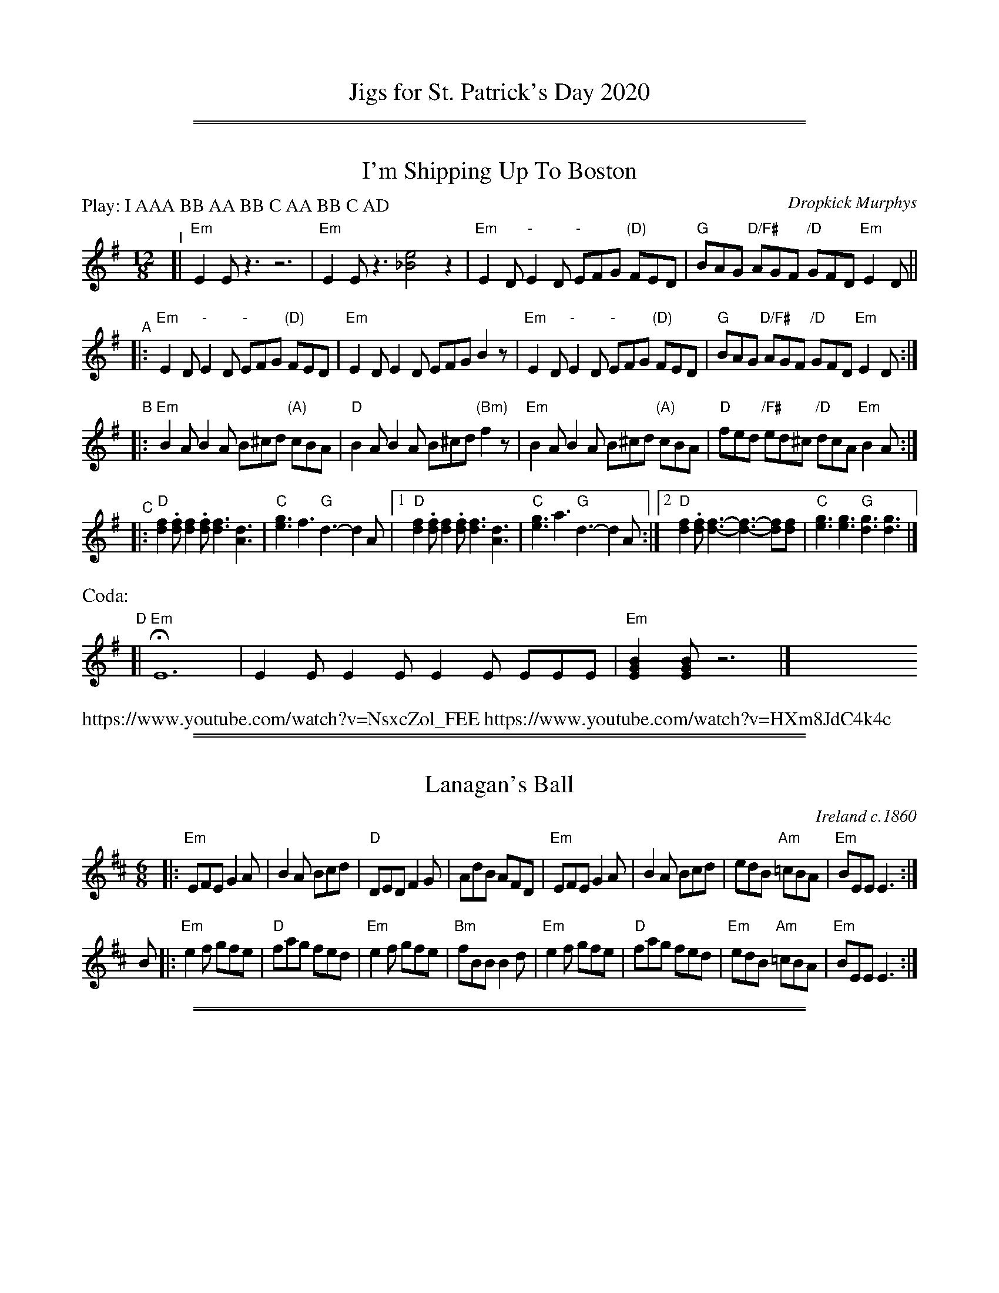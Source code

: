 
X: 0
T: Jigs for St. Patrick's Day 2020
K:

%%sep 1 1 500
%%sep 1 1 500

X: 1
T: I'm Shipping Up To Boston
C: Dropkick Murphys
R: jig
Z: 2020 John Chambers <jc:trillian.mit.edu>
M: 12/8
L: 1/8
P: Play: I AAA BB AA BB C AA BB C AD
K: Em
"^I"[| "Em"E2E z3 z6 | "Em"E2E z3 [e4_B4] z2 |\
      "Em"E2D "-"E2D "-"EFG "(D)"FED |  "G"BAG "D/F#"AGF "/D"GFD "Em"E2D ||
"^A"|:"Em"E2D "-"E2D "-"EFG "(D)"FED |"Em"E2D        E2D     EFG     B2z |\
      "Em"E2D "-"E2D "-"EFG "(D)"FED | "G"BAG  "D/F#"AGF "/D"GFD "Em"E2D :|
"^B"|:\
"Em"B2A B2A B^cd "(A)"cBA | "D"B2A B2A B^cd "(Bm)"f2z | "Em"B2A B2A B^cd "(A)"cBA | "D"fed "/F#"ed^c "/D"dcA "Em"B2A :|
"^C"|: "D"[f2d2].[fd] [f2d2].[fd] [f3d3] [d3A3] | "C"[g3e3] f3 "G"d3- d2A |\
    [1 "D"[f2d2].[fd] [f2d2].[fd] [f3d3] [d3A3] | "C"[g3e3] a3 "G"d3- d2A :|\
    [2 "D"[f2d2].[fd] [f3-d3-] [f3-d3-] [f2d][fd] | "C"[g3e3] [g3e3] "G"[g3d3] [g3d3] |]
%%text Coda:
"^D"[| "Em"HE12 | E2E E2E E2E EEE | "Em"[B2G2E2][BGE] z6 |] y12 y12 y12 y12 y12 y12 y12 y12
%%text https://www.youtube.com/watch?v=NsxcZol_FEE https://www.youtube.com/watch?v=HXm8JdC4k4c

%%sep 1 1 500
%%sep 1 1 500

X: 1
T: Lanagan's Ball
O: Ireland c.1860
R: jig
Z: 1997 by John Chambers <jc:trillian.mit.edu>
M: 6/8
L: 1/8
K: EDor
|: "Em"EFE G2A | B2A Bcd | "D"DED   F2G | AdB AFD \
| "Em"EFE G2A | B2A Bcd | edB "Am"=cBA | "Em"BEE E3 :|
B \
|: "Em"e2f gfe | "D"fag fed | "Em"e2f gfe | "Bm"fBB B2d \
| "Em"e2f gfe | "D"fag fed | "Em"edB "Am"=cBA | "Em"BEE E3 :|

%%sep 1 1 500
%%sep 1 1 500

X: 1
T: Swallowtail Jig    [Em]
O: Ryan 1883
Z: 1999 John Chambers <jc:trillian.mit.edu>
R: jig
B: Ryan’s Mammoth Collection, 1883; pg. 100
B: Kerr (Merry Melodies), vol. 2; No. 271, pg. 29
B: White's Unique Collection, 1896; No. 42
M: 6/8
L: 1/8
K: Edor
   E/F/ \
| "Em"GEE BEE | GEG BAG | "D"FDD ADD | dcd AGF \
| "Em"GEE BEE | GEG B2c | "D"dcd AGF | "Em"GEE E2 :|
|: B \
| "Em"Bcd e2f | e2f edB | Bcd e2f | edB "D"d2B \
| "Em"Bcd e2f | e2f edB | "D"dcd AGF | "Em"GEE E2 :|

%%sep 1 1 500
%%sep 1 1 500

X: 1
T: The Road to Lisdoonvarna
O: trad Ireland
R: jig
Z: 1997 by John Chambers <jc:trillian.mit.edu>
D: Chieftains 3; Swallowtail "Flights of Fancy"
D: Grey Larsen and Malcolm Dalglish "Banish Misfortune".
O: trad Ireland
M: 6/8
L: 1/8
K: EDor
|:\
"Em"E2B B2A | "(Bm)"B2c d2D/E/ | "D"F2A ABA | D2E FED |\
"Em"E2B B2A | "(Bm)"B2c d3 | "A"cdc B2A | "Em"B2E E3 :|
|:\
"Em"e2f gfe | "Bm"d2B Bcd | "A"c2A ABc | "Bm"d2B [BB3]cd |\
"Em"e2f gfe | "Bm"d2B Bcd | "A"cdc B2A | "Em"B2E E3 :|

%%sep 1 1 500
%%sep 1 1 500

X: 1
T: Hills of Glen Orchy
C: Trad.
M: 6/8
Z: John Chambers 2003-11-25
K: EDor
L: 1/8
d/c/ \
| "Em"B2{G}E EFE | BAB d2B | "D"A2{F}D DED |  A2{F}D FAd \
| "Em"B2{G}E EFE | BAB d2e | "G"dBd "D"AFD | "Em"EFE E2 :|
|: B \
| "Em"efe edB | efg "A7"gfe | "D"ded    dAF | "(Bm)"dfe dBd \
| "Em"efe edB | efg     gfe | "G"dBd "D"AFD |   "Em"EFE E2 :|
